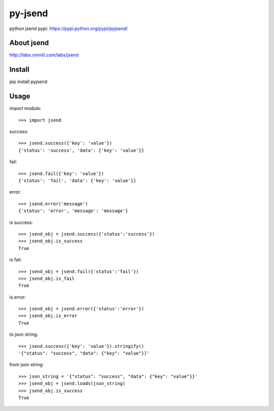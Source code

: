 py-jsend
========
python jsend
pypi: https://pypi.python.org/pypi/pyjsend/

About jsend
-----------
http://labs.omniti.com/labs/jsend

Install
-------
pip install pyjsend

Usage
-----

import module::

 >>> import jsend

success::

 >>> jsend.success({'key': 'value'})
 {'status': 'success', 'data': {'key': 'value'}}


fail::

 >>> jsend.fail({'key': 'value'})
 {'status': 'fail', 'data': {'key': 'value'}}

error::

 >>> jsend.error('message')
 {'status': 'error', 'message': 'message'}

is success::

 >>> jsend_obj = jsend.success({'status':'success'})
 >>> jsend_obj.is_success
 True

is fail::

 >>> jsend_obj = jsend.fail({'status':'fail'})
 >>> jsend_obj.is_fail
 True

is error::

 >>> jsend_obj = jsend.error({'status':'error'})
 >>> jsend_obj.is_error
 True


to json string::

 >>> jsend.success({'key': 'value'}).stringify()
 '{"status": "success", "data": {"key": "value"}}'


from json string::

 >>> json_string = '{"status": "success", "data": {"key": "value"}}'
 >>> jsend_obj = jsend.loads(json_string)
 >>> jsend_obj.is_success
 True
